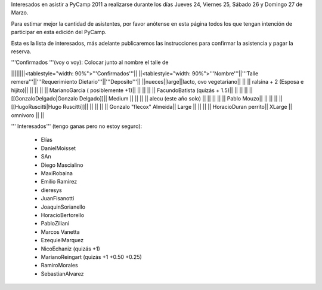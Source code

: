 Interesados en asistir a PyCamp 2011 a realizarse durante los días Jueves 24, Viernes 25, Sábado 26 y Domingo 27 de Marzo.

Para estimar mejor la cantidad de asistentes, por favor anótense en esta página todos los que tengan intención de participar en esta edición del PyCamp.

Esta es la lista de interesados, más adelante publicaremos las instrucciones para confirmar la asistencia y pagar la reserva.

'''Confirmados '''(voy o voy): Colocar junto al nombre el talle de

||||||||<tablestyle="width: 90%">'''Confirmados'''||
||<tablestyle="width: 90%">'''Nombre'''||'''Talle remera'''||'''Requerimiento Dietario'''||'''Deposito'''||
||nueces||large||lacto, ovo vegetariano|| ||
|| ralsina + 2 (Esposa e hijito)|| || || ||
|| MarianoGarcia ( posiblemente +1)|| || || ||
|| FacundoBatista (quizás + 1.5)|| || || ||
|| [[GonzaloDelgado|Gonzalo Delgado]]|| Medium || || ||
|| alecu (este año solo) || || || ||
|| Pablo Mouzo|| || || ||
|| [[HugoRuscitti|Hugo Ruscitti]]|| || || ||
|| Gonzalo "flecox" Almeida|| Large || || ||
|| HoracioDuran perrito|| XLarge || omnivoro || ||

''' Interesados''' (tengo ganas pero no estoy seguro):

 * Elías
 * DanielMoisset
 * SAn
 * Diego Mascialino
 * MaxiRobaina
 * Emilio Ramirez
 * dieresys
 * JuanFisanotti
 * JoaquinSorianello
 * HoracioBertorello
 * PabloZiliani
 * Marcos Vanetta
 * EzequielMarquez
 * NicoEchaniz (quizás +1)
 * MarianoReingart (quizás +1 +0.50 +0.25)
 * RamiroMorales
 * SebastianAlvarez
